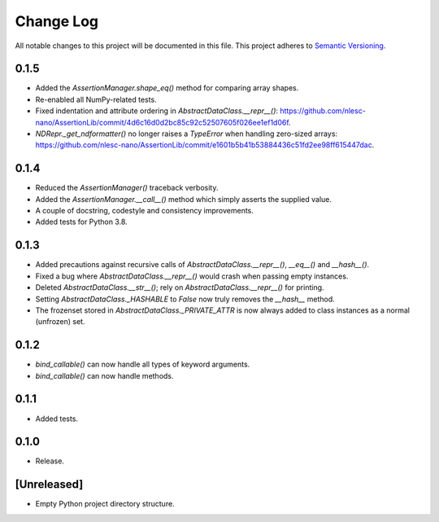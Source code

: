 ##########
Change Log
##########

All notable changes to this project will be documented in this file.
This project adheres to `Semantic Versioning <http://semver.org/>`_.

0.1.5
*****
* Added the `AssertionManager.shape_eq()` method for comparing array shapes.
* Re-enabled all NumPy-related tests.
* Fixed indentation and attribute ordering in `AbstractDataClass.__repr__()`: https://github.com/nlesc-nano/AssertionLib/commit/4d6c16d0d2bc85c92c52507605f026ee1ef1d06f.
* `NDRepr._get_ndformatter()` no longer raises a `TypeError` when handling zero-sized arrays: https://github.com/nlesc-nano/AssertionLib/commit/e1601b5b41b53884436c51fd2ee98ff615447dac.


0.1.4
*****
* Reduced the `AssertionManager()` traceback verbosity.
* Added the `AssertionManager.__call__()` method which simply asserts the supplied value.
* A couple of docstring, codestyle and consistency improvements.
* Added tests for Python 3.8.


0.1.3
*****
* Added precautions against recursive calls of `AbstractDataClass.__repr__()`, `__eq__()` and `__hash__()`.
* Fixed a bug where `AbstractDataClass.__repr__()` would crash when passing empty instances.
* Deleted `AbstractDataClass.__str__()`; rely on `AbstractDataClass.__repr__()` for printing.
* Setting `AbstractDataClass._HASHABLE` to `False` now truly removes the `__hash__` method.
* The frozenset stored in `AbstractDataClass._PRIVATE_ATTR` is now always added to class instances
  as a normal (unfrozen) set.


0.1.2
*****
* `bind_callable()` can now handle all types of keyword arguments.
* `bind_callable()` can now handle methods.


0.1.1
*****
* Added tests.


0.1.0
*****
* Release.


[Unreleased]
************
* Empty Python project directory structure.
